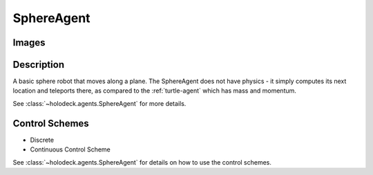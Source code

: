 .. _`sphere-agent`:

SphereAgent
===========

Images
------

.. image:: images/sphere.png
   :scale: 30%

Description
-----------

A basic sphere robot that moves along a plane. The SphereAgent does not have 
physics - it simply computes its next location and teleports there, as 
compared to the :ref:`turtle-agent` which has mass and momentum.

See :class:`~holodeck.agents.SphereAgent` for more details.

Control Schemes
---------------

- Discrete
- Continuous Control Scheme

See :class:`~holodeck.agents.SphereAgent` for details on how to use 
the control schemes.

.. TODO: Example code?
